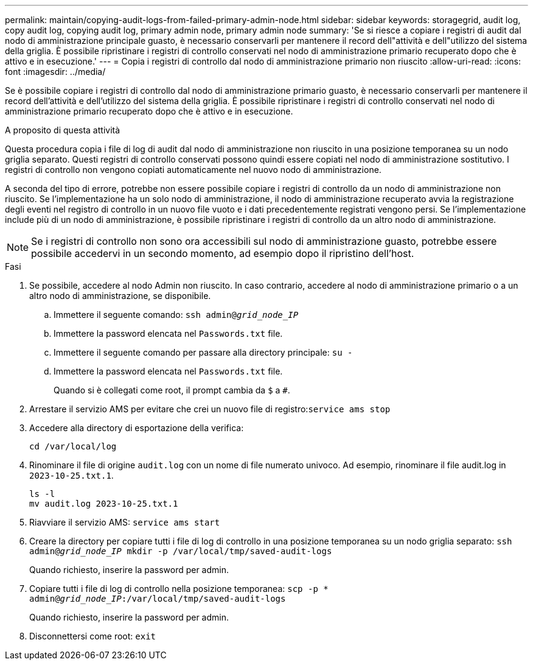 ---
permalink: maintain/copying-audit-logs-from-failed-primary-admin-node.html 
sidebar: sidebar 
keywords: storagegrid, audit log, copy audit log, copying audit log, primary admin node, primary admin node 
summary: 'Se si riesce a copiare i registri di audit dal nodo di amministrazione principale guasto, è necessario conservarli per mantenere il record dell"attività e dell"utilizzo del sistema della griglia. È possibile ripristinare i registri di controllo conservati nel nodo di amministrazione primario recuperato dopo che è attivo e in esecuzione.' 
---
= Copia i registri di controllo dal nodo di amministrazione primario non riuscito
:allow-uri-read: 
:icons: font
:imagesdir: ../media/


[role="lead"]
Se è possibile copiare i registri di controllo dal nodo di amministrazione primario guasto, è necessario conservarli per mantenere il record dell'attività e dell'utilizzo del sistema della griglia. È possibile ripristinare i registri di controllo conservati nel nodo di amministrazione primario recuperato dopo che è attivo e in esecuzione.

.A proposito di questa attività
Questa procedura copia i file di log di audit dal nodo di amministrazione non riuscito in una posizione temporanea su un nodo griglia separato. Questi registri di controllo conservati possono quindi essere copiati nel nodo di amministrazione sostitutivo. I registri di controllo non vengono copiati automaticamente nel nuovo nodo di amministrazione.

A seconda del tipo di errore, potrebbe non essere possibile copiare i registri di controllo da un nodo di amministrazione non riuscito. Se l'implementazione ha un solo nodo di amministrazione, il nodo di amministrazione recuperato avvia la registrazione degli eventi nel registro di controllo in un nuovo file vuoto e i dati precedentemente registrati vengono persi. Se l'implementazione include più di un nodo di amministrazione, è possibile ripristinare i registri di controllo da un altro nodo di amministrazione.


NOTE: Se i registri di controllo non sono ora accessibili sul nodo di amministrazione guasto, potrebbe essere possibile accedervi in un secondo momento, ad esempio dopo il ripristino dell'host.

.Fasi
. Se possibile, accedere al nodo Admin non riuscito. In caso contrario, accedere al nodo di amministrazione primario o a un altro nodo di amministrazione, se disponibile.
+
.. Immettere il seguente comando: `ssh admin@_grid_node_IP_`
.. Immettere la password elencata nel `Passwords.txt` file.
.. Immettere il seguente comando per passare alla directory principale: `su -`
.. Immettere la password elencata nel `Passwords.txt` file.
+
Quando si è collegati come root, il prompt cambia da `$` a `#`.



. Arrestare il servizio AMS per evitare che crei un nuovo file di registro:``service ams stop``
. Accedere alla directory di esportazione della verifica:
+
`cd /var/local/log`

. Rinominare il file di origine `audit.log` con un nome di file numerato univoco. Ad esempio, rinominare il file audit.log in `2023-10-25.txt.1`.
+
[listing]
----
ls -l
mv audit.log 2023-10-25.txt.1
----
. Riavviare il servizio AMS: `service ams start`
. Creare la directory per copiare tutti i file di log di controllo in una posizione temporanea su un nodo griglia separato: `ssh admin@_grid_node_IP_ mkdir -p /var/local/tmp/saved-audit-logs`
+
Quando richiesto, inserire la password per admin.

. Copiare tutti i file di log di controllo nella posizione temporanea: `scp -p * admin@_grid_node_IP_:/var/local/tmp/saved-audit-logs`
+
Quando richiesto, inserire la password per admin.

. Disconnettersi come root: `exit`

